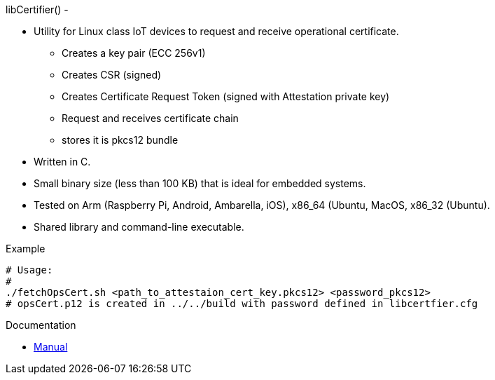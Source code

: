 libCertifier() -


* Utility for Linux class IoT devices to request and receive operational certificate.
** Creates a key pair (ECC 256v1)
** Creates CSR (signed)
** Creates Certificate Request Token (signed with Attestation private key)
** Request and receives certificate chain
** stores it is pkcs12 bundle
* Written in C.
* Small binary size (less than 100 KB) that is ideal for embedded systems.
* Tested on Arm (Raspberry Pi, Android, Ambarella, iOS), x86_64 (Ubuntu, MacOS, x86_32 (Ubuntu).
* Shared library and command-line executable.


.Example
[source,bash]
----
# Usage: 
# 
./fetchOpsCert.sh <path_to_attestaion_cert_key.pkcs12> <password_pkcs12>
# opsCert.p12 is created in ../../build with password defined in libcertfier.cfg
----
Documentation

* xref:docs/libcertifier.adoc[Manual]
